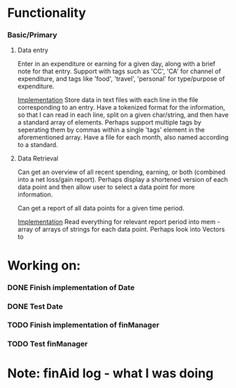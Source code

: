 * Functionality
*** Basic/Primary
***** Data entry
Enter in an expenditure or earning for a given day, along with a brief note for that entry.
Support with tags such as 'CC', 'CA' for channel of expenditure, and tags like 'food', 'travel', 'personal' for type/purpose of expenditure.

_Implementation_
Store data in text files with each line in the file corresponding to an entry. Have a tokenized format for the information, so that I can read in each line, split on a given char/string, and then have a standard array of elements.
Perhaps support multiple tags by seperating them by commas within a single 'tags' element in the aforementioned array.
Have a file for each month, also named according to a standard.

***** Data Retrieval
Can get an overview of all recent spending, earning, or both (combined into a net loss/gain report).
Perhaps display a shortened version of each data point and then allow user to select a data point for more information.

Can get a report of all data points for a given time period.

_Implementation_
Read everything for relevant report period into mem - array of arrays of strings for each data point.
Perhaps look into Vectors to 
* Working on:
*** DONE Finish implementation of Date
*** DONE Test Date
*** TODO Finish implementation of finManager
*** TODO Test finManager

* Note: finAid log - what I was doing

